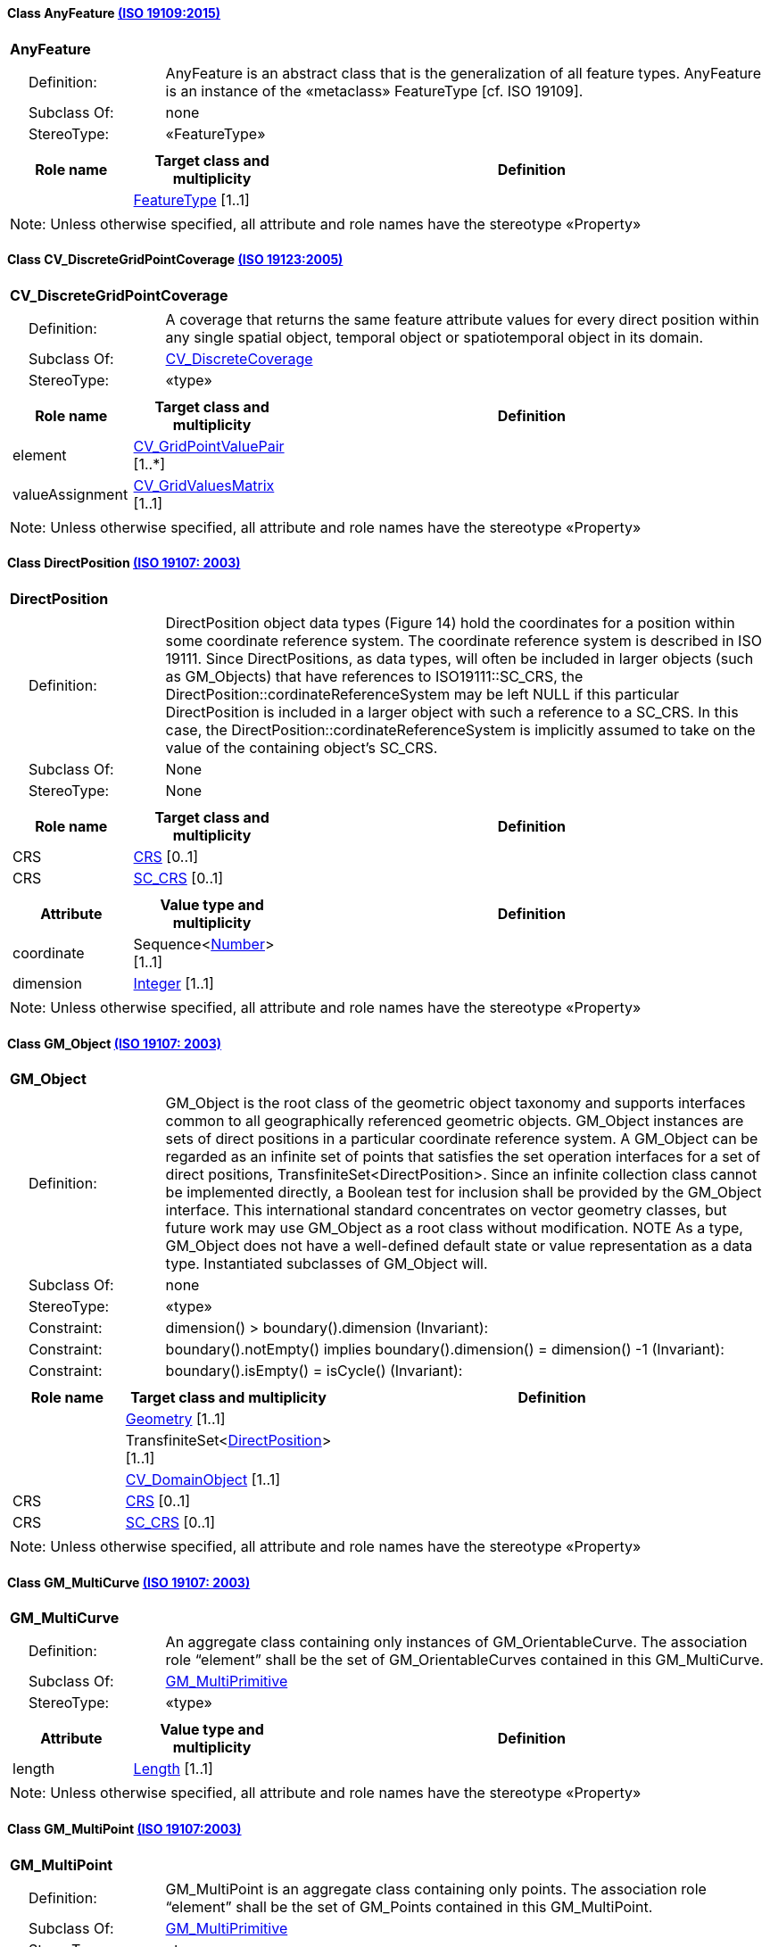 [[AnyFeature-section]]
==== Class AnyFeature <<iso19109,(ISO 19109:2015)>>

[cols="1a"]
|===
|*AnyFeature*
|[cols="1,4"]
!===
!{nbsp}{nbsp}{nbsp}{nbsp}Definition: ! AnyFeature is an abstract class that is the generalization of all feature types. AnyFeature is an instance of the «metaclass» FeatureType [cf. ISO 19109].
!{nbsp}{nbsp}{nbsp}{nbsp}Subclass Of: ! none
!{nbsp}{nbsp}{nbsp}{nbsp}StereoType: !  «FeatureType»
!===
|[cols="15,20,60",options="header"]
!===
!*Role name* !*Target class and multiplicity*  !*Definition*
!
!<<FeatureType-section,FeatureType>>
[1..1]
!
!===
| Note: Unless otherwise specified, all attribute and role names have the stereotype «Property»
|===

[[CV_DiscreteGridPointCoverage-section]]
==== Class CV_DiscreteGridPointCoverage <<iso19123,(ISO 19123:2005)>>

[cols="1a"]
|===
|*CV_DiscreteGridPointCoverage*
|[cols="1,4"]
!===
!{nbsp}{nbsp}{nbsp}{nbsp}Definition: !A coverage that returns the same feature attribute values for every direct position within any single spatial object, temporal object or spatiotemporal object in its domain.
!{nbsp}{nbsp}{nbsp}{nbsp}Subclass Of: ! <<CV_DiscreteCoverage-section,CV_DiscreteCoverage>>
!{nbsp}{nbsp}{nbsp}{nbsp}StereoType: !  «type»
!===
|[cols="15,20,60",options="header"]
!===
!*Role name* !*Target class and multiplicity*  !*Definition*
! element
!<<CV_GridPointValuePair-section,CV_GridPointValuePair>>
[1..*]
!
! valueAssignment
!<<CV_GridValuesMatrix-section,CV_GridValuesMatrix>>
[1..1]
!
!===
| Note: Unless otherwise specified, all attribute and role names have the stereotype «Property»
|===

[[DirectPosition-section]]
==== Class DirectPosition <<iso19107,(ISO 19107: 2003)>>

[cols="1a"]
|===
|*DirectPosition*
|[cols="1,4"]
!===
!{nbsp}{nbsp}{nbsp}{nbsp}Definition: ! DirectPosition object data types (Figure 14) hold the coordinates for a position within some coordinate reference system. The coordinate reference system is described in ISO 19111. Since DirectPositions, as data types, will often be included in larger objects (such as GM_Objects) that have references to ISO19111::SC_CRS, the DirectPosition::cordinateReferenceSystem may be left NULL if this particular DirectPosition is included in a larger object with such a reference to a SC_CRS. In this case, the DirectPosition::cordinateReferenceSystem is implicitly assumed to take on the value of the containing object's SC_CRS.
!{nbsp}{nbsp}{nbsp}{nbsp}Subclass Of: ! None
!{nbsp}{nbsp}{nbsp}{nbsp}StereoType: ! None
!===
|[cols="15,20,60",options="header"]
!===
!*Role name* !*Target class and multiplicity*  !*Definition*
! CRS !<<CRS-section,CRS>> [0..1]!
! CRS !<<SC_CRS-section,SC_CRS>> [0..1]!
!===
|[cols="15,20,60",options="header"]
!===
!*Attribute* !*Value type and multiplicity* !*Definition*
! coordinate   !Sequence<<<number-section,Number>>> [1..1]!
! dimension   !<<Integer-section,Integer>> [1..1] !
!===
| Note: Unless otherwise specified, all attribute and role names have the stereotype «Property»
|===

[[GM_Object-section]]
==== Class GM_Object <<iso19107,(ISO 19107: 2003)>>

[cols="1a"]
|===
|*GM_Object*
|[cols="1,4"]
!===
!{nbsp}{nbsp}{nbsp}{nbsp}Definition: ! GM_Object is the root class of the geometric object taxonomy and supports interfaces common to all geographically referenced geometric objects. GM_Object instances are sets of direct positions in a particular coordinate reference system. A GM_Object can be regarded as an infinite set of points that satisfies the set operation interfaces for a set of direct positions, TransfiniteSet<DirectPosition>. Since an infinite collection class cannot be implemented directly, a Boolean test for inclusion shall be provided by the GM_Object interface. This international standard concentrates on vector geometry classes, but future work may use GM_Object as a root class without modification.
NOTE As a type, GM_Object does not have a well-defined default state or value representation as a data type. Instantiated subclasses of GM_Object will.
!{nbsp}{nbsp}{nbsp}{nbsp}Subclass Of: ! none
!{nbsp}{nbsp}{nbsp}{nbsp}StereoType: !  «type»
!{nbsp}{nbsp}{nbsp}{nbsp}Constraint: ! dimension() >  boundary().dimension (Invariant):
!{nbsp}{nbsp}{nbsp}{nbsp}Constraint: ! boundary().notEmpty() implies boundary().dimension() = dimension() -1 (Invariant):
!{nbsp}{nbsp}{nbsp}{nbsp}Constraint: ! boundary().isEmpty() = isCycle() (Invariant):
!===
|[cols="15,20,60",options="header"]
!===
!*Role name* !*Target class and multiplicity*  !*Definition*
!
!<<Geometry-section,Geometry>> [1..1]
!
!
!TransfiniteSet<<<DirectPosition-section,DirectPosition>>>
[1..1]
!
!
!<<CV_DomainObject-section,CV_DomainObject>>
[1..1]
!
! CRS
!<<CRS-section,CRS>>
[0..1]
!
! CRS
!<<SC_CRS-section,SC_CRS>>
[0..1]
!
!===
| Note: Unless otherwise specified, all attribute and role names have the stereotype «Property»
|===

[[GM_MultiCurve-section]]
==== Class GM_MultiCurve <<iso19107,(ISO 19107: 2003)>>

[cols="1a"]
|===
|*GM_MultiCurve*
|[cols="1,4"]
!===
!{nbsp}{nbsp}{nbsp}{nbsp}Definition: !An aggregate class containing only instances of GM_OrientableCurve. The association role “element” shall be the set of GM_OrientableCurves contained in this GM_MultiCurve.
!{nbsp}{nbsp}{nbsp}{nbsp}Subclass Of: ! <<GM_MultiPrimitive-section,GM_MultiPrimitive>>
!{nbsp}{nbsp}{nbsp}{nbsp}StereoType: !  «type»
!===
|[cols="15,20,60",options="header"]
!===
!*Attribute* !*Value type and multiplicity* !*Definition*

! length  !<<Length-section,Length>> [1..1] !
!===
| Note: Unless otherwise specified, all attribute and role names have the stereotype «Property»
|===

[[GM_MultiPoint-section]]
==== Class GM_MultiPoint <<iso19107,(ISO 19107:2003)>>

[cols="1a"]
|===
|*GM_MultiPoint*
|[cols="1,4"]
!===
!{nbsp}{nbsp}{nbsp}{nbsp}Definition: ! GM_MultiPoint is an aggregate class containing only points. The association role “element” shall be the set of GM_Points contained in this GM_MultiPoint.
!{nbsp}{nbsp}{nbsp}{nbsp}Subclass Of: ! <<GM_MultiPrimitive-section,GM_MultiPrimitive>>
!{nbsp}{nbsp}{nbsp}{nbsp}StereoType: !  «type»
!===
|[cols="15,20,60",options="header"]
!===
!*Attribute* !*Value type and multiplicity* !*Definition*

! position   !Set<<<DirectPosition-section,DirectPosition>>> [1..1] !
!===
| Note: Unless otherwise specified, all attribute and role names have the stereotype «Property»
|===

[[GM_MultiSurface-section]]
==== Class GM_MultiSurface <<iso19107,(ISO 19107:2003)>>

[cols="1a"]
|===
|*GM_MultiSurface*
|[cols="1,4"]
!===
!{nbsp}{nbsp}{nbsp}{nbsp}Definition: !An aggregate class containing only instances of GM_OrientableSurface. The association role “element” shall be the set of GM_OrientableSurfaces contained in this GM_MultiSurface.
!{nbsp}{nbsp}{nbsp}{nbsp}Subclass Of: ! <<GM_MultiPrimitive-section,GM_MultiPrimitive>>
!{nbsp}{nbsp}{nbsp}{nbsp}StereoType: !  «type»
!===
|[cols="15,20,60",options="header"]
!===
!*Attribute* !*Value type and multiplicity* !*Definition*

! area   !<<Area-section,Area>> [1..1] !

! perimeter   !<<Length-section,Length>> [1..1] !
!===
| Note: Unless otherwise specified, all attribute and role names have the stereotype «Property»
|===

[[GM_Point-section]]
==== Class GM_Point <<iso19107,(ISO 19107:2003)>>

[cols="1a"]
|===
|*GM_Point*
|[cols="1,4"]
!===
!{nbsp}{nbsp}{nbsp}{nbsp}Definition: ! GM_Point is the basic data type for a geometric object consisting of one and only one point.
!{nbsp}{nbsp}{nbsp}{nbsp}Subclass Of: ! <<GM_Primitive-section,GM_Primitive>>
!{nbsp}{nbsp}{nbsp}{nbsp}StereoType: !  «type»
!===
|[cols="15,20,60",options="header"]
!===
!*Role name* !*Target class and multiplicity*  !*Definition*
!
!<<Point-section,Point>>
[1..1]
!
! composite
!<<GM_CompositePoint-section,GM_CompositePoint>>
[0..*]
!
!===
|[cols="15,20,60",options="header"]
!===
!*Attribute* !*Value type and multiplicity* !*Definition*

! position   !<<DirectPosition-section,DirectPosition>> [1..1]  !The attribute "position" shall be the DirectPosition of this GM_Point.
GM_Point::position [1] : DirectPosition
NOTE In most cases, the state of a GM_Point is fully determined by its position attribute. The only exception to this is if the GM_Point has been subclassed to provide additional non-geometric information such as symbology.
!===
| Note: Unless otherwise specified, all attribute and role names have the stereotype «Property»
|===

[[GM_Solid-section]]
==== Class GM_Solid <<iso19107,(ISO 19107:2003)>>

[cols="1a"]
|===
|*GM_Solid*
|[cols="1,4"]
!===
!{nbsp}{nbsp}{nbsp}{nbsp}Definition: !GM_Solid, a subclass of GM_Primitive, is the basis for 3-dimensional geometry. The extent of a solid is defined by the boundary surfaces.
!{nbsp}{nbsp}{nbsp}{nbsp}Subclass Of: ! <<GM_Primitive-section,GM_Primitive>>
!{nbsp}{nbsp}{nbsp}{nbsp}StereoType: !  «type»
!===
|[cols="15,20,60",options="header"]
!===
!*Role name* !*Target class and multiplicity*  !*Definition*
! composite
!<<GM_CompositeSolid-section,GM_CompositeSolid>>
[0..*]
!
!
!<<Solid-section,Solid>>
[1..1]
!
!===
| Note: Unless otherwise specified, all attribute and role names have the stereotype «Property»
|===

[[GM_Surface-section]]
==== Class GM_Surface <<iso19107,(ISO 19107:2003)>>

[cols="1a"]
|===
|*GM_Surface*
|[cols="1,4"]
!===
!{nbsp}{nbsp}{nbsp}{nbsp}Definition: ! GM_Surface is a subclass of GM_Primitive and is the basis for 2-dimensional geometry. Unorientable surfaces such as the Möbius band are not allowed. The orientation of a surface chooses an "up" direction through the choice of the upward normal, which, if the surface is not a cycle, is the side of the surface from which the exterior boundary appears counterclockwise. Reversal of the surface orientation reverses the curve orientation of each boundary component, and interchanges the conceptual "up" and "down" direction of the surface. If the surface is the boundary of a solid, the "up" direction is usually outward. For closed surfaces, which have no boundary, the up direction is that of the surface patches, which must be consistent with one another. Its included GM_SurfacePatches describe the interior structure of a GM_Surface.
NOTE Other than the restriction on orientability, no other "validity" condition is required for GM_Surface.
!{nbsp}{nbsp}{nbsp}{nbsp}Subclass Of: ! <<GM_OrientableSurface-section,GM_OrientableSurface>>
!{nbsp}{nbsp}{nbsp}{nbsp}StereoType: !  «type»
!===
|[cols="15,20,60",options="header"]
!===
!*Role name* !*Target class and multiplicity*  !*Definition*
!
!<<GM_GenericSurface-section,GM_GenericSurface>>
[1..1]
!
!
!<<Building-section,Building>>
[0..*]
!
!===
| Note: Unless otherwise specified, all attribute and role names have the stereotype «Property»
|===

[[GM_Tin-section]]
==== Class GM_Tin <<iso19107,(ISO 19107:2003)>>

[cols="1a"]
|===
|*GM_Tin*
|[cols="1,4"]
!===
!{nbsp}{nbsp}{nbsp}{nbsp}Definition: ! A GM_Tin is a GM_TriangulatedSurface that uses the Delaunay algorithm or a similar algorithm complemented with consideration for breaklines, stoplines and maximum length of triangle sides (Figure 22). These networks satisfy the Delaunay criterion away from the modifications: For each triangle in the network, the circle passing through its vertexes does not contain, in its interior, the vertex of any other triangle.
!{nbsp}{nbsp}{nbsp}{nbsp}Subclass Of: ! <<GM_TriangulatedSurface-section,GM_TriangulatedSurface>>
!{nbsp}{nbsp}{nbsp}{nbsp}StereoType: !  «type»
!===
|[cols="15,20,60",options="header"]
!===
!*Attribute* !*Value type and multiplicity* !*Definition*

! breakLines   !Set<<<GM_LineString-section,GM_LineString>>> [1..1] !

! controlPoint   !<<GM_Position-section,GM_Position>>  [3..*] !

! maxLength   !<<Distance-section,Distance>> [1..1] !

! stopLines   !Set<<<GM_LineString-section,GM_LineString>>> [1..1] !
!===
| Note: Unless otherwise specified, all attribute and role names have the stereotype «Property»
|===

[[GM_TriangulatedSurface-section]]
==== Class GM_TriangulatedSurface <<iso19107,(ISO 19107:2003)>>

[cols="1a"]
|===
|*GM_TriangulatedSurface*
|[cols="1,4"]
!===
!{nbsp}{nbsp}{nbsp}{nbsp}Definition: ! A GM_TriangulatedSurface is a GM_PolyhedralSurface that is composed only of triangles (GM_Triangle). There is no restriction on how the triangulation is derived.
!{nbsp}{nbsp}{nbsp}{nbsp}Subclass Of: ! <<GM_PolyhedralSurface-section,GM_PolyhedralSurface>>
!{nbsp}{nbsp}{nbsp}{nbsp}StereoType: !  «type»
!===
| Note: Unless otherwise specified, all attribute and role names have the stereotype «Property»
|===

[[SC_CRS-section]]
==== Class SC_CRS <<iso19111,(ISO 19111:2019)>>

[cols="1a"]
|===
|*SC_CRS*
|[cols="1,4"]
!===
!{nbsp}{nbsp}{nbsp}{nbsp}Definition: ! Coordinate reference system which is usually single but may be compound.
!{nbsp}{nbsp}{nbsp}{nbsp}Subclass Of: ! <<IO_IdentifiedObjectBase-section,IO_IdentifiedObjectBase>>, <<RS_ReferenceSystem-section,RS_ReferenceSystem>>
!{nbsp}{nbsp}{nbsp}{nbsp}StereoType: !  «type»
!===
|[cols="15,20,60",options="header"]
!===
!*Role name* !*Target class and multiplicity*  !*Definition*
! coordOperationTo
!<<CC_CoordinateOperation-section,CC_CoordinateOperation>>
[0..*]
!Not-navigable association from a Coordinate Operation that uses ths CRS as its targetCRS.
! grid
!<<CV_ReferenceableGrid-section,CV_ReferenceableGrid>>
[0..*]
!
!===
|[cols="15,20,60",options="header"]
!===
!*Attribute* !*Value type and multiplicity* !*Definition*

! scope   !<<CharacterString-section,CharacterString>>  [1..*] !Description of usage, or limitations of usage, for which this CRS is valid. If unknown, enter "not known".
!===
| Note: Unless otherwise specified, all attribute and role names have the stereotype «Property»
|===

[[TM_Position-section]]
==== Class TM_Position <<iso19108,(ISO 19108:2006)>>

[cols="1a"]
|===
|*TM_Position*
|[cols="1,4"]
!===
!{nbsp}{nbsp}{nbsp}{nbsp}Definition: ! TM_Position is a union class that consists of one of the data types listed as its attributes. Date, Time, and DateTime are basic data types defined in ISO/TS 19103.
!{nbsp}{nbsp}{nbsp}{nbsp}Subclass Of: ! None
!{nbsp}{nbsp}{nbsp}{nbsp}StereoType: !  «Union»
!===
|[cols="15,20,60",options="header"]
!===
!*Attribute* !*Value type and multiplicity* !*Definition*

! anyOther   !<<TM_TemporalPosition-section,TM_TemporalPosition>> [1..1] !

! date8601   !<<Date-section,Date>> [1..1] !

! time8601   !<<Time-section,Time>> [1..1] !

! dateTime8601   !<<DateTime-section,DateTime>> [1..1] !
!===
| Note: Unless otherwise specified, all attribute and role names have the stereotype «Property»
|===

